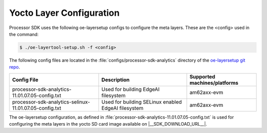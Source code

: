 .. _yocto-layer-configuration:

*************************
Yocto Layer Configuration
*************************

Processor SDK uses the following oe-layersetup configs to configure the
meta layers. These are the <config> used in the command:

.. code-block:: console

   $ ./oe-layertool-setup.sh -f <config>

The following config files are located in the :file:`configs/processor-sdk-analytics`
directory of the `oe-layersetup git repo <https://git.ti.com/cgit/arago-project/oe-layersetup/>`_.

+-------------------------------------------------------------------+------------------------------------------------------+------------------------------+
| Config File                                                       | Description                                          | Supported machines/platforms |
+===================================================================+======================================================+==============================+
| processor-sdk-analytics-11.01.07.05-config.txt                    | Used for building EdgeAI filesystem                  | am62axx-evm                  |
+-------------------------------------------------------------------+------------------------------------------------------+------------------------------+
| processor-sdk-analytics-selinux-11.01.07.05-config.txt            | Used for building SELinux enabled EdgeAI filesystem  | am62axx-evm                  |
+-------------------------------------------------------------------+------------------------------------------------------+------------------------------+

The oe-layersetup configuration, as defined in :file:`processor-sdk-analytics-11.01.07.05-config.txt` is used for configuring the meta layers in the yocto SD card image available on |__SDK_DOWNLOAD_URL__|.
